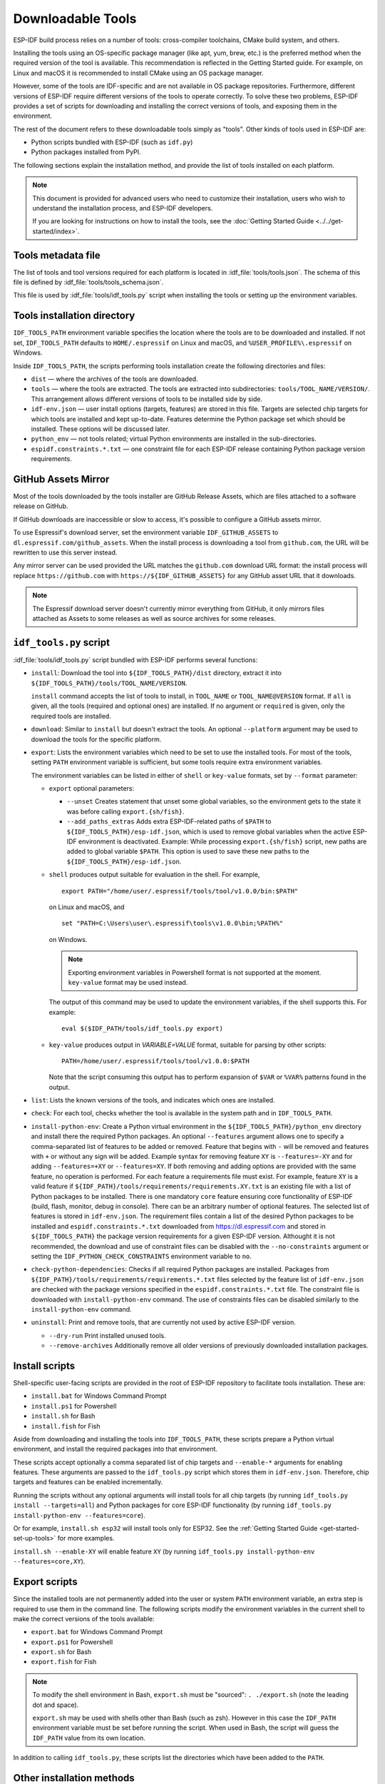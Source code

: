Downloadable Tools
==================

ESP-IDF build process relies on a number of tools: cross-compiler toolchains, CMake build system, and others.

Installing the tools using an OS-specific package manager (like apt, yum, brew, etc.) is the preferred method when the required version of the tool is available. This recommendation is reflected in the Getting Started guide. For example, on Linux and macOS it is recommended to install CMake using an OS package manager.

However, some of the tools are IDF-specific and are not available in OS package repositories. Furthermore, different versions of ESP-IDF require different versions of the tools to operate correctly. To solve these two problems, ESP-IDF provides a set of scripts for downloading and installing the correct versions of tools, and exposing them in the environment.

The rest of the document refers to these downloadable tools simply as "tools". Other kinds of tools used in ESP-IDF are:

* Python scripts bundled with ESP-IDF (such as ``idf.py``)
* Python packages installed from PyPI.

The following sections explain the installation method, and provide the list of tools installed on each platform.

.. note::

    This document is provided for advanced users who need to customize their installation, users who wish to understand the installation process, and ESP-IDF developers.

    If you are looking for instructions on how to install the tools, see the :doc:`Getting Started Guide <../../get-started/index>`.


Tools metadata file
-------------------

The list of tools and tool versions required for each platform is located in :idf_file:`tools/tools.json`. The schema of this file is defined by :idf_file:`tools/tools_schema.json`.

This file is used by :idf_file:`tools/idf_tools.py` script when installing the tools or setting up the environment variables.

.. _idf-tools-path:

Tools installation directory
----------------------------

``IDF_TOOLS_PATH`` environment variable specifies the location where the tools are to be downloaded and installed. If not set, ``IDF_TOOLS_PATH`` defaults to ``HOME/.espressif`` on Linux and macOS, and ``%USER_PROFILE%\.espressif`` on Windows.

Inside ``IDF_TOOLS_PATH``, the scripts performing tools installation create the following directories and files:

- ``dist`` — where the archives of the tools are downloaded.
- ``tools`` — where the tools are extracted. The tools are extracted into subdirectories: ``tools/TOOL_NAME/VERSION/``. This arrangement allows different versions of tools to be installed side by side.
- ``idf-env.json`` — user install options (targets, features) are stored in this file. Targets are selected chip targets for which tools are installed and kept up-to-date. Features determine the Python package set which should be installed. These options will be discussed later.
- ``python_env`` —  not tools related; virtual Python environments are installed in the sub-directories.
- ``espidf.constraints.*.txt`` — one constraint file for each ESP-IDF release containing Python package version requirements.

GitHub Assets Mirror
--------------------

Most of the tools downloaded by the tools installer are GitHub Release Assets, which are files attached to a software release on GitHub.

If GitHub downloads are inaccessible or slow to access, it's possible to configure a GitHub assets mirror.

To use Espressif's download server, set the environment variable ``IDF_GITHUB_ASSETS`` to ``dl.espressif.com/github_assets``. When the install process is downloading a tool from ``github.com``, the URL will be rewritten to use this server instead.

Any mirror server can be used provided the URL matches the ``github.com`` download URL format: the install process will replace ``https://github.com`` with ``https://${IDF_GITHUB_ASSETS}`` for any GitHub asset URL that it downloads.

.. note:: The Espressif download server doesn't currently mirror everything from GitHub, it only mirrors files attached as Assets to some releases as well as source archives for some releases.


``idf_tools.py`` script
-----------------------

:idf_file:`tools/idf_tools.py` script bundled with ESP-IDF performs several functions:

* ``install``: Download the tool into ``${IDF_TOOLS_PATH}/dist`` directory, extract it into ``${IDF_TOOLS_PATH}/tools/TOOL_NAME/VERSION``.

  ``install`` command accepts the list of tools to install, in ``TOOL_NAME`` or ``TOOL_NAME@VERSION`` format. If ``all`` is given, all the tools (required and optional ones) are installed. If no argument or ``required`` is given, only the required tools are installed.

* ``download``: Similar to ``install`` but doesn't extract the tools. An optional ``--platform`` argument may be used to download the tools for the specific platform.

* ``export``: Lists the environment variables which need to be set to use the installed tools. For most of the tools, setting ``PATH`` environment variable is sufficient, but some tools require extra environment variables.

  The environment variables can be listed in either of ``shell`` or ``key-value`` formats, set by ``--format`` parameter:

  - ``export`` optional parameters:
    
    - ``--unset`` Creates statement that unset some global variables, so the environment gets to the state it was before calling ``export.{sh/fish}``.
    - ``--add_paths_extras`` Adds extra ESP-IDF-related paths of ``$PATH`` to ``${IDF_TOOLS_PATH}/esp-idf.json``, which is used to remove global variables when the active ESP-IDF environment is deactivated. Example: While processing ``export.{sh/fish}`` script, new paths are added to global variable ``$PATH``. This option is used to save these new paths to the ``${IDF_TOOLS_PATH}/esp-idf.json``.

  - ``shell`` produces output suitable for evaluation in the shell. For example,

    ::

        export PATH="/home/user/.espressif/tools/tool/v1.0.0/bin:$PATH"

    on Linux and macOS, and

    ::

        set "PATH=C:\Users\user\.espressif\tools\v1.0.0\bin;%PATH%"

    on Windows.

    .. note::

        Exporting environment variables in Powershell format is not supported at the moment. ``key-value`` format may be used instead.

    The output of this command may be used to update the environment variables, if the shell supports this. For example::

        eval $($IDF_PATH/tools/idf_tools.py export)

  - ``key-value`` produces output in `VARIABLE=VALUE` format, suitable for parsing by other scripts::

        PATH=/home/user/.espressif/tools/tool/v1.0.0:$PATH

    Note that the script consuming this output has to perform expansion of ``$VAR`` or ``%VAR%`` patterns found in the output.

* ``list``: Lists the known versions of the tools, and indicates which ones are installed.

* ``check``: For each tool, checks whether the tool is available in the system path and in ``IDF_TOOLS_PATH``.

* ``install-python-env``: Create a Python virtual environment in the ``${IDF_TOOLS_PATH}/python_env`` directory and install there the required Python packages. An optional ``--features`` argument allows one to specify a comma-separated list of features to be added or removed. Feature that begins with ``-`` will be removed and features with ``+`` or without any sign will be added. Example syntax for removing feature ``XY`` is ``--features=-XY`` and for adding ``--features=+XY`` or ``--features=XY``. If both removing and adding options are provided with the same feature, no operation is performed. For each feature a requirements file must exist. For example, feature ``XY`` is a valid feature if ``${IDF_PATH}/tools/requirements/requirements.XY.txt`` is an existing file with a list of Python packages to be installed. There is one mandatory ``core`` feature ensuring core functionality of ESP-IDF (build, flash, monitor, debug in console). There can be an arbitrary number of optional features. The selected list of features is stored in ``idf-env.json``. The requirement files contain a list of the desired Python packages to be installed and ``espidf.constraints.*.txt`` downloaded from https://dl.espressif.com and stored in ``${IDF_TOOLS_PATH}`` the package version requirements for a given ESP-IDF version. Althought it is not recommended, the download and use of constraint files can be disabled with the ``--no-constraints`` argument or setting the ``IDF_PYTHON_CHECK_CONSTRAINTS`` environment variable to ``no``.

* ``check-python-dependencies``: Checks if all required Python packages are installed. Packages from ``${IDF_PATH}/tools/requirements/requirements.*.txt`` files selected by the feature list of ``idf-env.json`` are checked with the package versions specified in the ``espidf.constraints.*.txt`` file. The constraint file is downloaded with ``install-python-env`` command. The use of constraints files can be disabled similarly to the ``install-python-env`` command.

* ``uninstall``: Print and remove tools, that are currently not used by active ESP-IDF version.

  - ``--dry-run`` Print installed unused tools.
  - ``--remove-archives`` Additionally remove all older versions of previously downloaded installation packages.
  
.. _idf-tools-install:

Install scripts
---------------

Shell-specific user-facing scripts are provided in the root of ESP-IDF repository to facilitate tools installation. These are:

* ``install.bat`` for Windows Command Prompt
* ``install.ps1`` for Powershell
* ``install.sh`` for Bash
* ``install.fish`` for Fish

Aside from downloading and installing the tools into ``IDF_TOOLS_PATH``, these scripts prepare a Python virtual environment, and install the required packages into that environment.

These scripts accept optionally a comma separated list of chip targets and ``--enable-*`` arguments for enabling features. These arguments are passed to the ``idf_tools.py`` script which stores them in ``idf-env.json``. Therefore, chip targets and features can be enabled incrementally.

Running the scripts without any optional arguments will install tools for all chip targets (by running ``idf_tools.py install --targets=all``) and Python packages for core ESP-IDF functionality (by running ``idf_tools.py install-python-env --features=core``).

Or for example, ``install.sh esp32`` will install tools only for ESP32. See the :ref:`Getting Started Guide <get-started-set-up-tools>` for more examples.

``install.sh --enable-XY`` will enable feature ``XY`` (by running ``idf_tools.py install-python-env --features=core,XY``).

.. _idf-tools-export:

Export scripts
--------------

Since the installed tools are not permanently added into the user or system ``PATH`` environment variable, an extra step is required to use them in the command line. The following scripts modify the environment variables in the current shell to make the correct versions of the tools available:

* ``export.bat`` for Windows Command Prompt
* ``export.ps1`` for Powershell
* ``export.sh`` for Bash
* ``export.fish`` for Fish

.. note::

    To modify the shell environment in Bash, ``export.sh`` must be "sourced": ``. ./export.sh`` (note the leading dot and space).

    ``export.sh`` may be used with shells other than Bash (such as zsh). However in this case the ``IDF_PATH`` environment variable must be set before running the script. When used in Bash, the script will guess the ``IDF_PATH`` value from its own location.

In addition to calling ``idf_tools.py``, these scripts list the directories which have been added to the ``PATH``.

Other installation methods
--------------------------

Depending on the environment, more user-friendly wrappers for ``idf_tools.py`` are provided:

* :ref:`IDF Tools installer for Windows <get-started-windows-tools-installer>` can download and install the tools. Internally the installer uses ``idf_tools.py``.
* `Eclipse Plugin <https://github.com/espressif/idf-eclipse-plugin/blob/master/README.md>`_ includes a menu item to set up the tools. Internally the plugin calls ``idf_tools.py``.
* `VSCode Extension <https://github.com/espressif/vscode-esp-idf-extension/blob/master/docs/tutorial/install.md>`_ for ESP-IDF includes an onboarding flow. This flow helps setting up the tools. Although the extension does not rely on ``idf_tools.py``, the same installation method is used.

Custom installation
-------------------

Although the methods above are recommended for ESP-IDF users, they are not a must for building ESP-IDF applications. ESP-IDF build system expects that all the necessary tools are installed somewhere, and made available in the ``PATH``.

.. _idf-tools-list:

List of IDF Tools
-----------------

.. include-build-file:: idf-tools-inc.rst
